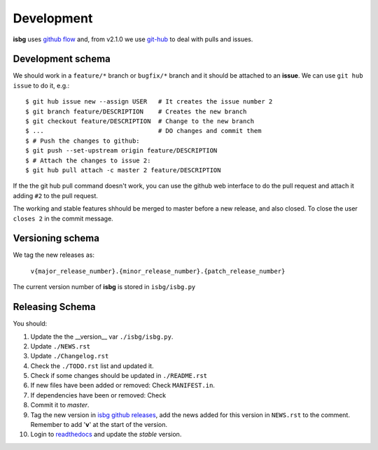 Development
===========

**isbg** uses `github flow`_ and, from v2.1.0 we use `git-hub`_ to deal
with pulls and issues.

.. _github flow: https://guides.github.com/introduction/flow/
.. _git-hub: https://github.com/sociomantic/git-hub


Development schema
------------------

We should work in a ``feature/*`` branch or ``bugfix/*`` branch and it
should be attached to an **issue**. We can use ``git hub issue`` to do
it, e.g.::

    $ git hub issue new --assign USER   # It creates the issue number 2
    $ git branch feature/DESCRIPTION    # Creates the new branch
    $ git checkout feature/DESCRIPTION  # Change to the new branch
    $ ...                               # DO changes and commit them
    $ # Push the changes to github:
    $ git push --set-upstream origin feature/DESCRIPTION
    $ # Attach the changes to issue 2:
    $ git hub pull attach -c master 2 feature/DESCRIPTION

If the the git hub pull command doesn't work, you can use the github
web interface to do the pull request and attach it adding ``#2`` to
the pull request.

The working and stable features shhould be merged to master before
a new release, and also closed. To close the user ``closes 2`` in
the commit message.


Versioning schema
-----------------

We tag the new releases as:

  ``v{major_release_number}.{minor_release_number}.{patch_release_number}``

The current version number of **isbg** is stored in ``isbg/isbg.py``

Releasing Schema
----------------
You should:

#. Update the the __version__ var ``./isbg/isbg.py``.
#. Update ``./NEWS.rst``
#. Update ``./Changelog.rst``
#. Check the ``./TODO.rst`` list and updated it.
#. Check if some changes should be updated in ``./README.rst``
#. If new files have been added or removed: Check ``MANIFEST.in``.
#. If dependencies have been or removed: Check
#. Commit it to `master`.
#. Tag the new version in `isbg github releases`_, add the news added for this
   version in ``NEWS.rst`` to the comment. Remember to add '**v**' at the start
   of the version.
#. Login to `readthedocs`_ and update the *stable* version.

.. _isbg github releases: https://github.com/carlesmu/isbg/releases
.. _readthedocs: http://readthedocs.io/
